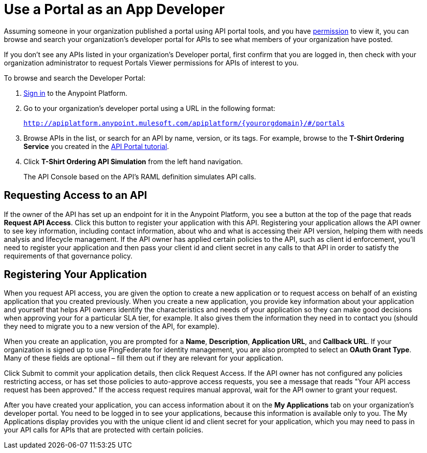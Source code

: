 = Use a Portal as an App Developer 
:keywords: portal, api, console, documentation

Assuming someone in your organization published a portal using API portal tools, and you have link:/api-manager/tutorials#check-permissions-and-roles[permission] to view it, you can browse and search your organization's developer portal for APIs to see what members of your organization have posted. 

If you don't see any APIs listed in your organization's Developer portal, first confirm that you are logged in, then check with your organization administrator to request Portals Viewer permissions for APIs of interest to you.

To browse and search the Developer Portal:

. link:/api-manager/tutorials#get-started[Sign in] to the Anypoint Platform.
. Go to your organization's developer portal using a URL in the following format:
+
`http://apiplatform.anypoint.mulesoft.com/apiplatform/\{yourorgdomain}/#/portals`
+
. Browse APIs in the list, or search for an API by name, version, or its tags. For example, browse to the **T-Shirt Ordering Service** you created in the link:/api-manager/tutorial-create-an-api-portal[API Portal tutorial]. 
. Click *T-Shirt Ordering API Simulation* from the left hand navigation. 
+
The API Console based on the API's RAML definition simulates API calls.

== Requesting Access to an API

If the owner of the API has set up an endpoint for it in the Anypoint Platform, you see a button at the top of the page that reads *Request API Access*. Click this button to register your application with this API. Registering your application allows the API owner to see key information, including contact information, about who and what is accessing their API version, helping them with needs analysis and lifecycle management. If the API owner has applied certain policies to the API, such as client id enforcement, you'll need to register your application and then pass your client id and client secret in any calls to that API in order to satisfy the requirements of that governance policy.

== Registering Your Application

When you request API access, you are given the option to create a new application or to request access on behalf of an existing application that you created previously. When you create a new application, you provide key information about your application and yourself that helps API owners identify the characteristics and needs of your application so they can make good decisions when approving your for a particular SLA tier, for example. It also gives them the information they need in to contact you (should they need to migrate you to a new version of the API, for example).

When you create an application, you are prompted for a *Name*, *Description*, *Application URL*, and *Callback URL*. If your organization is signed up to use PingFederate for identity management, you are also prompted to select an *OAuth Grant Type*. Many of these fields are optional – fill them out if they are relevant for your application.

Click Submit to commit your application details, then click Request Access. If the API owner has not configured any policies restricting access, or has set those policies to auto-approve access requests, you see a message that reads "Your API access request has been approved." If the access request requires manual approval, wait for the API owner to grant your request.

After you have created your application, you can access information about it on the *My Applications* tab on your organization's developer portal. You need to be logged in to see your applications, because this information is available only to you. The My Applications display provides you with the unique client id and client secret for your application, which you may need to pass in your API calls for APIs that are protected with certain policies.
